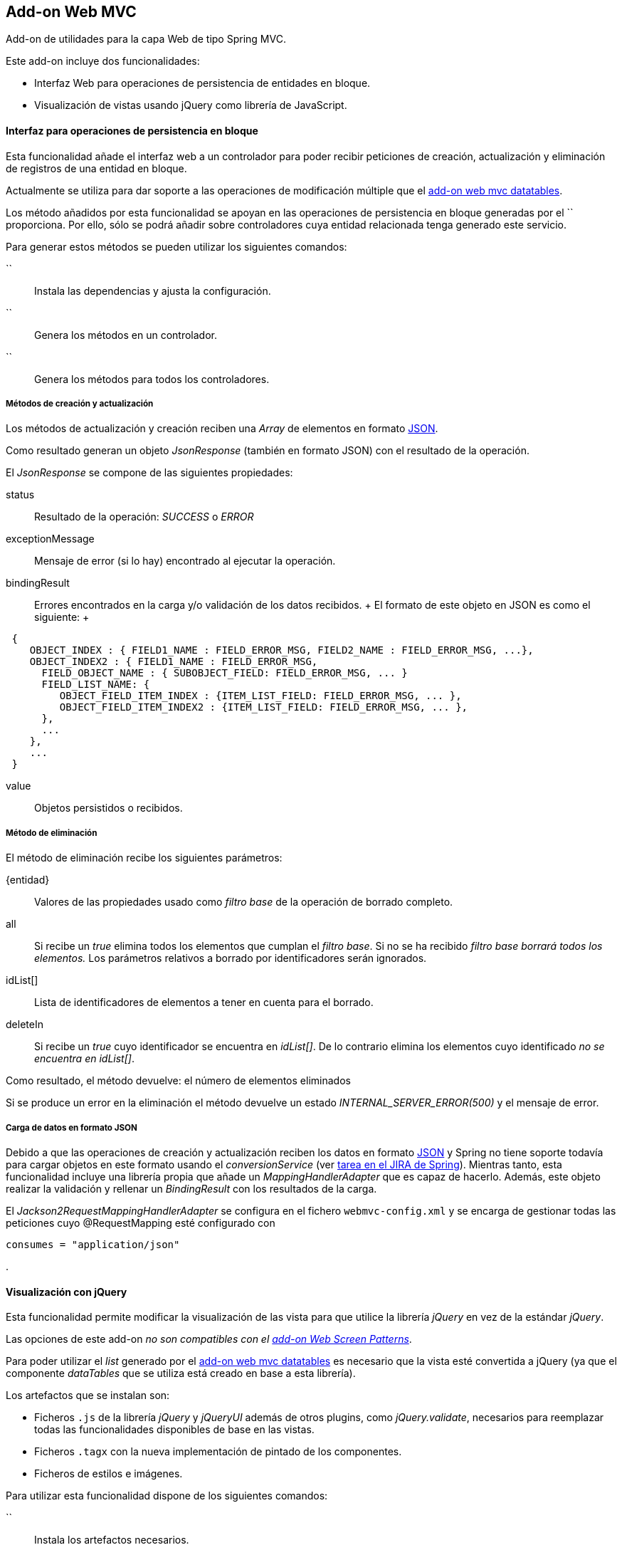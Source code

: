 Add-on Web MVC
--------------

//Push down level title
:leveloffset: 2


Add-on de utilidades para la capa Web de tipo Spring MVC.

Este add-on incluye dos funcionalidades:

* Interfaz Web para operaciones de persistencia de entidades en bloque.
* Visualización de vistas usando jQuery como librería de JavaScript.

Interfaz para operaciones de persistencia en bloque
---------------------------------------------------

Esta funcionalidad añade el interfaz web a un controlador para poder
recibir peticiones de creación, actualización y eliminación de registros
de una entidad en bloque.

Actualmente se utiliza para dar soporte a las operaciones de
modificación múltiple que el link:#addon-web-mvc-datatables[add-on web
mvc datatables].

Los método añadidos por esta funcionalidad se apoyan en las operaciones
de persistencia en bloque generadas por el `` proporciona. Por ello,
sólo se podrá añadir sobre controladores cuya entidad relacionada tenga
generado este servicio.

Para generar estos métodos se pueden utilizar los siguientes comandos:

``::
  Instala las dependencias y ajusta la configuración.
``::
  Genera los métodos en un controlador.
``::
  Genera los métodos para todos los controladores.

Métodos de creación y actualización
~~~~~~~~~~~~~~~~~~~~~~~~~~~~~~~~~~~

Los métodos de actualización y creación reciben una _Array_ de elementos
en formato http://es.wikipedia.org/wiki/JSON[JSON].

Como resultado generan un objeto _JsonResponse_ (también en formato
JSON) con el resultado de la operación.

El _JsonResponse_ se compone de las siguientes propiedades:

status::
  Resultado de la operación: _SUCCESS_ o _ERROR_
exceptionMessage::
  Mensaje de error (si lo hay) encontrado al ejecutar la operación.
bindingResult::
  Errores encontrados en la carga y/o validación de los datos recibidos.
  +
  El formato de este objeto en JSON es como el siguiente:
  +
----------------------------------------------------------------------------------------
 {
    OBJECT_INDEX : { FIELD1_NAME : FIELD_ERROR_MSG, FIELD2_NAME : FIELD_ERROR_MSG, ...},
    OBJECT_INDEX2 : { FIELD1_NAME : FIELD_ERROR_MSG,
      FIELD_OBJECT_NAME : { SUBOBJECT_FIELD: FIELD_ERROR_MSG, ... }
      FIELD_LIST_NAME: {
         OBJECT_FIELD_ITEM_INDEX : {ITEM_LIST_FIELD: FIELD_ERROR_MSG, ... },
         OBJECT_FIELD_ITEM_INDEX2 : {ITEM_LIST_FIELD: FIELD_ERROR_MSG, ... },
      },
      ...
    },
    ...
 }

----------------------------------------------------------------------------------------
value::
  Objetos persistidos o recibidos.

Método de eliminación
~~~~~~~~~~~~~~~~~~~~~

El método de eliminación recibe los siguientes parámetros:

\{entidad}::
  Valores de las propiedades usado como _filtro base_ de la operación de
  borrado completo.
all::
  Si recibe un _true_ elimina todos los elementos que cumplan el _filtro
  base_. Si no se ha recibido _filtro base borrará todos los elementos._
  Los parámetros relativos a borrado por identificadores serán
  ignorados.
idList[]::
  Lista de identificadores de elementos a tener en cuenta para el
  borrado.
deleteIn::
  Si recibe un _true_ cuyo identificador se encuentra en _idList[]_. De
  lo contrario elimina los elementos cuyo identificado _no se encuentra
  en idList[]_.

Como resultado, el método devuelve: el número de elementos eliminados

Si se produce un error en la eliminación el método devuelve un estado
_INTERNAL_SERVER_ERROR(500)_ y el mensaje de error.

Carga de datos en formato JSON
~~~~~~~~~~~~~~~~~~~~~~~~~~~~~~

Debido a que las operaciones de creación y actualización reciben los
datos en formato http://es.wikipedia.org/wiki/JSON[JSON] y Spring no
tiene soporte todavía para cargar objetos en este formato usando el
_conversionService_ (ver
https://jira.springsource.org/browse/SPR-6731[tarea en el JIRA de
Spring]). Mientras tanto, esta funcionalidad incluye una librería propia
que añade un _MappingHandlerAdapter_ que es capaz de hacerlo. Además,
este objeto realizar la validación y rellenar un _BindingResult_ con los
resultados de la carga.

El _Jackson2RequestMappingHandlerAdapter_ se configura en el fichero
`webmvc-config.xml` y se encarga de gestionar todas las peticiones cuyo
@RequestMapping esté configurado con

-----------------------------
consumes = "application/json"
-----------------------------

.

Visualización con jQuery
------------------------

Esta funcionalidad permite modificar la visualización de las vista para
que utilice la librería _jQuery_ en vez de la estándar _jQuery_.

Las opciones de este add-on _no son compatibles con el
link:#addon-web-screen-patterns[add-on Web Screen Patterns]_.

Para poder utilizar el _list_ generado por el
link:#addon-web-mvc-datatables[add-on web mvc datatables] es necesario
que la vista esté convertida a jQuery (ya que el componente _dataTables_
que se utiliza está creado en base a esta librería).

Los artefactos que se instalan son:

* Ficheros `.js` de la librería _jQuery_ y _jQueryUI_ además de otros
plugins, como _jQuery.validate_, necesarios para reemplazar todas las
funcionalidades disponibles de base en las vistas.
* Ficheros `.tagx` con la nueva implementación de pintado de los
componentes.
* Ficheros de estilos e imágenes.

Para utilizar esta funcionalidad dispone de los siguientes comandos:

``::
  Instala los artefactos necesarios.
``::
  Convierte las vista de un controlador a jQuery.
``::
  Convierte todas las vistas a jQuery.
``::
  Actualiza los artefactos requeridos por jQuery. Util para actualizar
  un proyecto a una nueva versión de gvNIX.

Conversión de las vistas a jQuery
~~~~~~~~~~~~~~~~~~~~~~~~~~~~~~~~~

En el proceso de conversión consta de la correspondiente anotación en el
controlador @GvNIXWebJQuery y la actualización de las rutas a los
`.tagx` en sus ficheros `.jspx`.

Los `.tagx` se han creado para que sean compatibles con los originales,
por lo que, en principio, no será necesario modificar las páginas
`.jspx` generadas de forma estándar por los comandos de ROO.

Si se han añadido nuevos `.tagx` personalizados al proyecto basados en
_DOJO_, es posible que tengan que ser replicados usando la nueva
librería.

//Return level title
:leveloffset: 0
